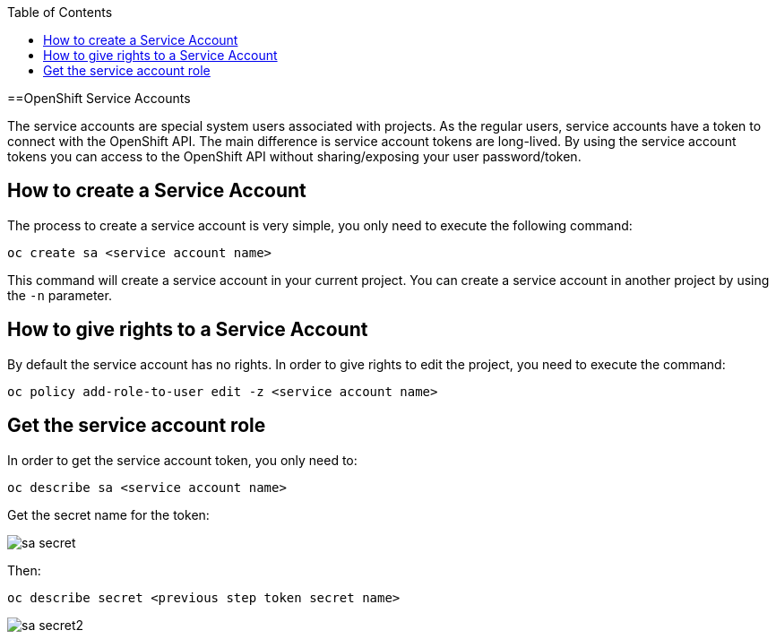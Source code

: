 :toc: macro

ifdef::env-github[]
:tip-caption: :bulb:
:note-caption: :information_source:
:important-caption: :heavy_exclamation_mark:
:caution-caption: :fire:
:warning-caption: :warning:
endif::[]

toc::[]
:idprefix:
:idseparator: -
:reproducible:
:source-highlighter: rouge
:listing-caption: Listing

==OpenShift Service Accounts

The service accounts are special system users associated with projects. As the regular users, service accounts have a token to connect with the OpenShift API. The main difference is service account tokens are long-lived. By using the service account tokens you can access to the OpenShift API without sharing/exposing your user password/token.

== How to create a Service Account

The process to create a service account is very simple, you only need to execute the following command:

[source,bash]
----
oc create sa <service account name>
----

This command will create a service account in your current project. You can create a service account in another project by using the `-n` parameter.

== How to give rights to a Service Account

By default the service account has no rights. In order to give rights to edit the project, you need to execute the command:

[source,bash]
----
oc policy add-role-to-user edit -z <service account name>
----

== Get the service account role

In order to get the service account token, you only need to: 

[source,bash]
----
oc describe sa <service account name>
----

Get the secret name for the token:

image::images/configuration/sa-secret.png[]

Then: 

[source,bash]
----
oc describe secret <previous step token secret name>
----

image::images/configuration/sa-secret2.png[]
